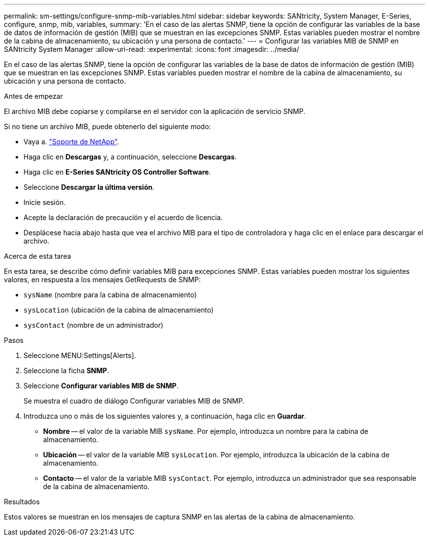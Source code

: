 ---
permalink: sm-settings/configure-snmp-mib-variables.html 
sidebar: sidebar 
keywords: SANtricity, System Manager, E-Series, configure, snmp, mib, variables, 
summary: 'En el caso de las alertas SNMP, tiene la opción de configurar las variables de la base de datos de información de gestión (MIB) que se muestran en las excepciones SNMP. Estas variables pueden mostrar el nombre de la cabina de almacenamiento, su ubicación y una persona de contacto.' 
---
= Configurar las variables MIB de SNMP en SANtricity System Manager
:allow-uri-read: 
:experimental: 
:icons: font
:imagesdir: ../media/


[role="lead"]
En el caso de las alertas SNMP, tiene la opción de configurar las variables de la base de datos de información de gestión (MIB) que se muestran en las excepciones SNMP. Estas variables pueden mostrar el nombre de la cabina de almacenamiento, su ubicación y una persona de contacto.

.Antes de empezar
El archivo MIB debe copiarse y compilarse en el servidor con la aplicación de servicio SNMP.

Si no tiene un archivo MIB, puede obtenerlo del siguiente modo:

* Vaya a. https://mysupport.netapp.com/site/global/dashboard["Soporte de NetApp"^].
* Haga clic en *Descargas* y, a continuación, seleccione *Descargas*.
* Haga clic en *E-Series SANtricity OS Controller Software*.
* Seleccione *Descargar la última versión*.
* Inicie sesión.
* Acepte la declaración de precaución y el acuerdo de licencia.
* Desplácese hacia abajo hasta que vea el archivo MIB para el tipo de controladora y haga clic en el enlace para descargar el archivo.


.Acerca de esta tarea
En esta tarea, se describe cómo definir variables MIB para excepciones SNMP. Estas variables pueden mostrar los siguientes valores, en respuesta a los mensajes GetRequests de SNMP:

* `sysName` (nombre para la cabina de almacenamiento)
* `sysLocation` (ubicación de la cabina de almacenamiento)
* `sysContact` (nombre de un administrador)


.Pasos
. Seleccione MENU:Settings[Alerts].
. Seleccione la ficha *SNMP*.
. Seleccione *Configurar variables MIB de SNMP*.
+
Se muestra el cuadro de diálogo Configurar variables MIB de SNMP.

. Introduzca uno o más de los siguientes valores y, a continuación, haga clic en *Guardar*.
+
** *Nombre* -- el valor de la variable MIB `sysName`. Por ejemplo, introduzca un nombre para la cabina de almacenamiento.
** *Ubicación* -- el valor de la variable MIB `sysLocation`. Por ejemplo, introduzca la ubicación de la cabina de almacenamiento.
** *Contacto* -- el valor de la variable MIB `sysContact`. Por ejemplo, introduzca un administrador que sea responsable de la cabina de almacenamiento.




.Resultados
Estos valores se muestran en los mensajes de captura SNMP en las alertas de la cabina de almacenamiento.
